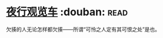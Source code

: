 * [[https://book.douban.com/subject/6901136/][夜行观览车]]    :douban::read:
欠揍的人无论怎样都欠揍——所谓“可怜之人定有其可恨之处”是也。
